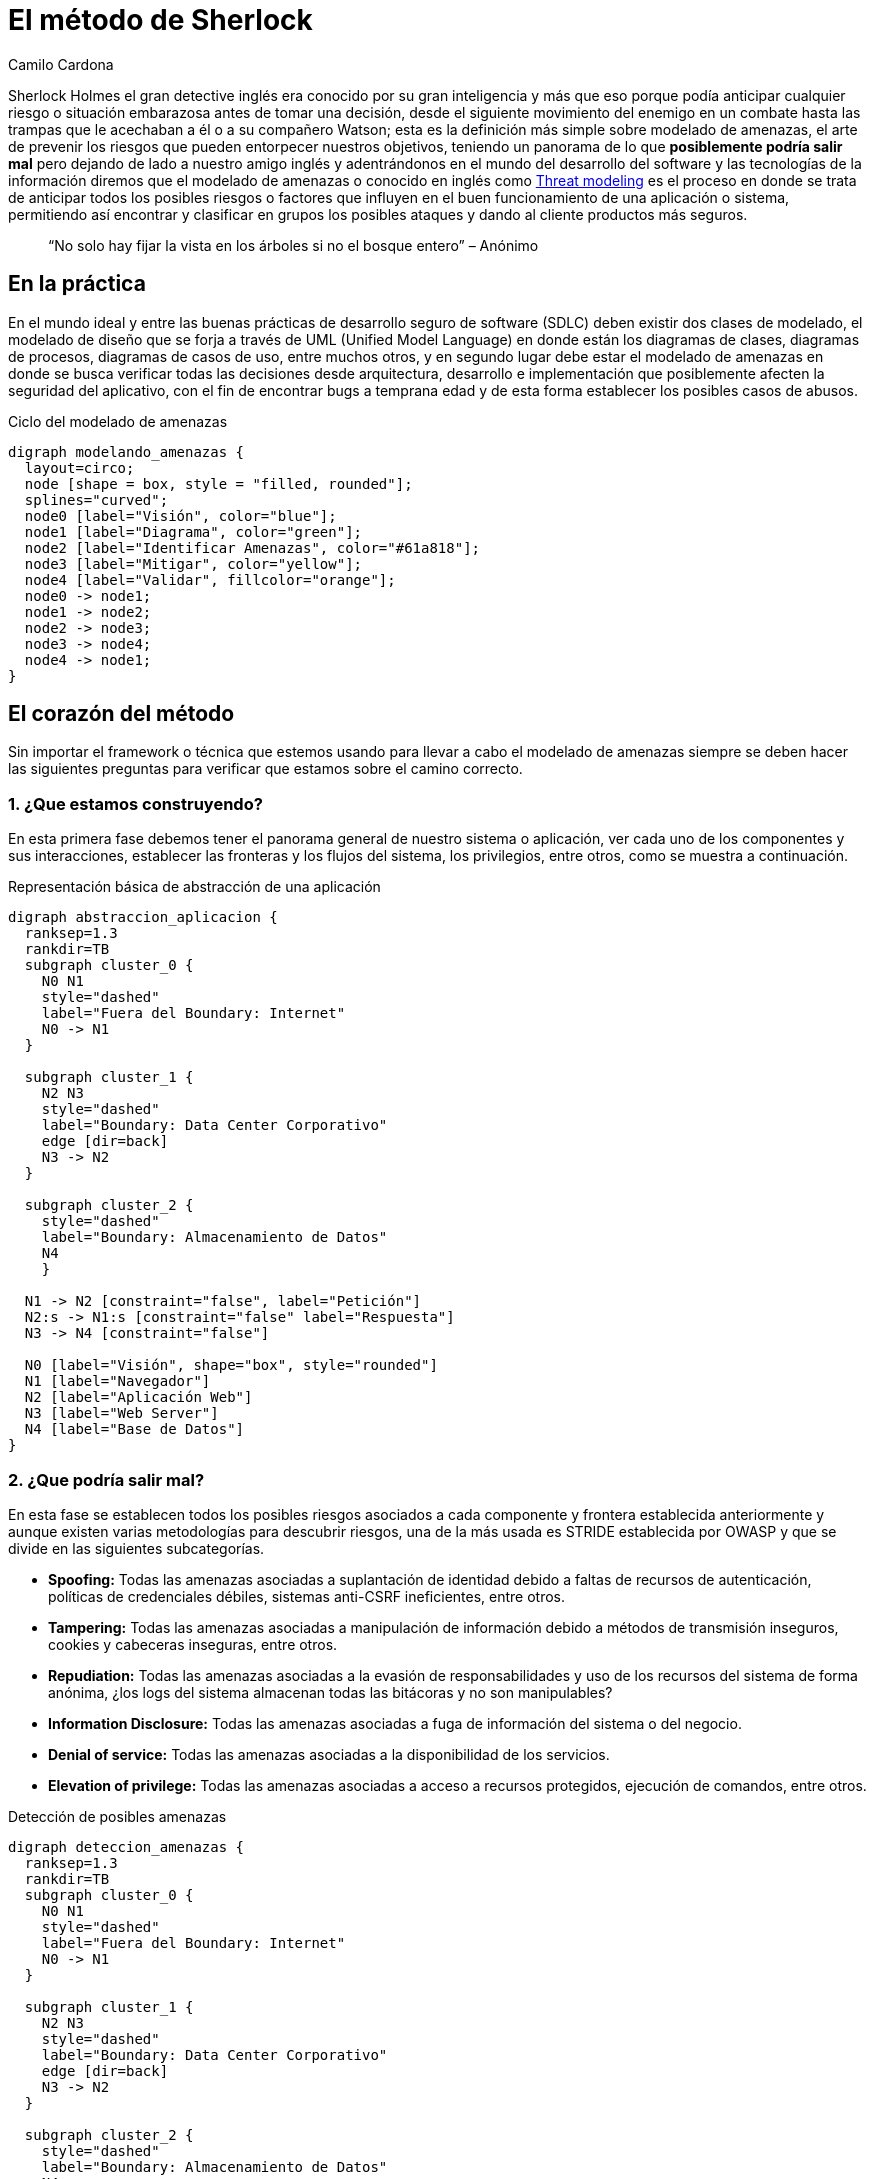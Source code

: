 :slug: metodo-sherlock/
:date: 2017-01-24
:category: ataques
:subtitle: Modelando amenazas
:tags: sdlc, modelar, amenaza, concientizar
:image: sherlock.png
:alt: Diagrama de bloques mostrando el proceso de modelado de amenazas
:description: Los métodos deductivos de Sherlock Holmes pueden ser aplicados en muchos campos, entre ellos, la seguridad informática. En este artículo realizaremos una introducción al modelado de amenazas, en donde, al igual que Sherlock, buscamos anticipar cualquier riesgo antes de tomar una desición.
:keywords: Seguridad, Modelado, Amenazas, Software, Riesgo, Ataque.
:author: Camilo Cardona
:writer: camiloc
:name: Camilo Cardona
:about1: Ingeniero de sistemas y computación, OSCP, OSWP
:about2: "No tengo talentos especiales, pero sí soy profundamente curioso" Albert Einstein
:figure-caption: Imagen

= El método de Sherlock

Sherlock Holmes el gran detective inglés era conocido por su gran inteligencia
y más que eso porque podía anticipar cualquier riesgo o situación embarazosa
antes de tomar una decisión, desde el siguiente movimiento del enemigo en un
combate hasta las trampas que le acechaban a él o a su compañero Watson; esta
es la definición más simple sobre modelado de amenazas, el arte de prevenir los
riesgos que pueden entorpecer nuestros objetivos, teniendo un panorama de lo que
*posiblemente podría salir mal* pero dejando de lado a nuestro amigo inglés y
adentrándonos en el mundo del desarrollo del software y las tecnologías de la
información diremos que el modelado de amenazas o conocido en inglés como
link:https://news.asis.io/sites/default/files/Threat%20Modeling.pdf[Threat modeling]
es el proceso en donde se trata de anticipar todos los posibles riesgos o
factores que influyen en el buen funcionamiento de una aplicación o sistema,
permitiendo así encontrar y clasificar en grupos los posibles ataques y dando
al cliente productos más seguros.

[quote]
“No solo hay fijar la vista en los árboles si no el bosque entero” – Anónimo

== En la práctica

En el mundo ideal y entre las buenas prácticas de desarrollo seguro de software
(SDLC) deben existir dos clases de modelado, el modelado de diseño que se forja
a través de UML (Unified Model Language) en donde están los diagramas de clases,
diagramas de procesos, diagramas de casos de uso, entre muchos otros, y en
segundo lugar debe estar el modelado de amenazas en donde se busca verificar
todas las decisiones desde arquitectura, desarrollo e implementación que
posiblemente afecten la seguridad del aplicativo, con el fin de encontrar bugs
a temprana edad y de esta forma establecer los posibles casos de abusos.

.Ciclo del modelado de amenazas
["graphviz", "diagram-amenazas.png"]
----
digraph modelando_amenazas {
  layout=circo;
  node [shape = box, style = "filled, rounded"];
  splines="curved";
  node0 [label="Visión", color="blue"];
  node1 [label="Diagrama", color="green"];
  node2 [label="Identificar Amenazas", color="#61a818"];
  node3 [label="Mitigar", color="yellow"];
  node4 [label="Validar", fillcolor="orange"];
  node0 -> node1;
  node1 -> node2;
  node2 -> node3;
  node3 -> node4;
  node4 -> node1;
}
----

== El corazón del método

Sin importar el framework o técnica que estemos usando para llevar a cabo el
modelado de amenazas siempre se deben hacer las siguientes preguntas para
verificar que estamos sobre el camino correcto.

=== 1. ¿Que estamos construyendo?

En esta primera fase debemos tener el panorama general de nuestro sistema o
aplicación, ver cada uno de los componentes y sus interacciones, establecer las
fronteras y los flujos del sistema, los privilegios, entre otros, como se
muestra a continuación.

.Representación básica de abstracción de una aplicación
["graphviz", "diagrama-abstraccion.png"]
----
digraph abstraccion_aplicacion {
  ranksep=1.3
  rankdir=TB
  subgraph cluster_0 {
    N0 N1
    style="dashed"
    label="Fuera del Boundary: Internet"
    N0 -> N1
  }

  subgraph cluster_1 {
    N2 N3
    style="dashed"
    label="Boundary: Data Center Corporativo"
    edge [dir=back]
    N3 -> N2
  }

  subgraph cluster_2 {
    style="dashed"
    label="Boundary: Almacenamiento de Datos"
    N4
    }

  N1 -> N2 [constraint="false", label="Petición"]
  N2:s -> N1:s [constraint="false" label="Respuesta"]
  N3 -> N4 [constraint="false"]

  N0 [label="Visión", shape="box", style="rounded"]
  N1 [label="Navegador"]
  N2 [label="Aplicación Web"]
  N3 [label="Web Server"]
  N4 [label="Base de Datos"]
}
----

=== 2. ¿Que podría salir mal?

En esta fase se establecen todos los posibles riesgos asociados a cada componente
y frontera establecida anteriormente y aunque existen varias metodologías para
descubrir riesgos, una de la más usada es STRIDE establecida por OWASP y que se
divide en las siguientes subcategorías.

* *Spoofing:* Todas las amenazas asociadas a suplantación de identidad debido a
faltas de recursos de autenticación, políticas de credenciales débiles,
sistemas anti-CSRF ineficientes, entre otros.
* *Tampering:* Todas las amenazas asociadas a manipulación de información debido a
métodos de transmisión inseguros, cookies y cabeceras inseguras, entre otros.
* *Repudiation:* Todas las amenazas asociadas a la evasión de responsabilidades y
uso de los recursos del sistema de forma anónima, ¿los logs del sistema
almacenan todas las bitácoras y no son manipulables?
* *Information Disclosure:* Todas las amenazas asociadas a fuga de información del
sistema o del negocio.
* *Denial of service:* Todas las amenazas asociadas a la disponibilidad de los
servicios.
* *Elevation of privilege:* Todas las amenazas asociadas a acceso a recursos
protegidos, ejecución de comandos, entre otros.

.Detección de posibles amenazas
["graphviz", "diagrama-deteccion.png"]
----
digraph deteccion_amenazas {
  ranksep=1.3
  rankdir=TB
  subgraph cluster_0 {
    N0 N1
    style="dashed"
    label="Fuera del Boundary: Internet"
    N0 -> N1
  }

  subgraph cluster_1 {
    N2 N3
    style="dashed"
    label="Boundary: Data Center Corporativo"
    edge [dir=back]
    N3 -> N2
  }

  subgraph cluster_2 {
    style="dashed"
    label="Boundary: Almacenamiento de Datos"
    N4
    }

  N1 -> N2 [constraint="false", label="Petición"]
  N1:ne -> N2 [constraint="false", label=<<font color="red">Peticiones Malformadas</font>>, color="red"]
  N2:s -> N1:s [constraint="false" label="Respuesta"]
  N3 -> N4 [constraint="false"]
  N2 -> N6 [dir=back, label=<<font color="red">Fallo<br/>Contraseña</font>>, color="red"]
  N2:e -> N6:e [dir=back, constraint="false", label=<<font color="red">Ataque<br/>Fuerza Bruta</font>>, color="red"]
  N3:se -> N4 [constraint="false", label=<<font color="red">Fallo en la Conexión</font>>, color="red"]
  N4 -> N5 [dir=back, label=<<font color="red">Manipulación<br/>de Logs</font>>, color="red"]

  N0 [label="Visión", shape="box", style="rounded"]
  N1 [label="Navegador"]
  N2 [label="Aplicación Web"]
  N3 [label="Web Server"]
  N4 [label="Base de Datos"]
  N5 [label="Logs del Sistema", shape="box", style="rounded", color="red"]
  N6   [label="Autenticación", shape="box", style="rounded", color="red"]
}
----

La anterior figura nos muestra un ejemplo básico de búsqueda y relación de
posibles amenazas con los componentes del sistema.

=== 3. ¿Que se debe hacer con esas cosas que pueden salir mal?

Luego de establecer el diagrama de riesgos el siguiente paso es gestionar las
estrategias y técnicas que se usarán para mitigar las amenazas, en la siguiente
tabla se ve un pequeño ejemplo de cómo posiblemente se puedan establecer
controles para la mitigación.

[cols="^2,^2,^2",options="header"]
|===
| Componente afectado | Estrategia de mitigación | Técnica de mitigación
| Fuga de información de los logs del sistema | Cifrado de información sensible | Uso de cifrado simétrico usando AES
| Manipulación de los logs | Principio del mínimo privilegio | Establecer los permisos sobre cada directorio y archivo.

|===

=== 4. ¿Se hizo un trabajo decente en el análisis?

El nivel de abstracción y detalle que se haya llevado en la primera fase es
esencial para un buen análisis, al igual que las estrategias y técnicas usadas
para encontrar y mitigar las amenazas, de esta segunda parte no profundizaremos
mucho pues el tema se puede extender, pero la retroalimentación es también una
fase importante para llevar a cabo un modelado de amenazas eficiente.

== Estrategias

Existen algunas técnicas que los expertos suelen usar para encontrar y establecer
posibles amenazas, entre ellas las más comunes son:

* Los 5 porque: Este método busca encontrar la causa de la causa por el cual
sucede un problema, aplicada a esta área los analistas se centran en
encontrar las amenazas y sus posibles causas.
* Diagrama de link:https://en.wikipedia.org/wiki/Ishikawa_diagram[Ishikawa]: Este método
busca encontrar la causa y efecto de un problema ayudando a establecer una posible
decisión.
* EoP game: Un juego creado por Microsoft en donde se buscan encontrar amenazas
de forma interactiva.
* Lluvia de ideas: Este método busca que todos los expertos en el área “piensen
como el atacante” y den ideas acerca de las posibles amenazas.
* Librería de ataques: Contempla listas con los posibles patrones de ataques.

[quote]
“El mejor ajedrecista es el que anticipa el movimiento de su rival”

Lo que se vio a lo largo de este post es una pequeña introducción al modelado
de amenazas, pues el proceso está conformado por otros sub-procesos,
estrategias, técnicas y herramientas que pueden extenderse en muchas páginas,
por el momento podemos concluir que este es un proceso fundamental en el
desarrollo seguro de software, aunque hay que tener claro que esta aplica a
varias áreas por no decir cualquiera, además que nos ofrece varios beneficios
entre ellos que nos deja ver un panorama general sobre los requisitos de
seguridad, nos permiten encontrar posibles fallos de manera temprana lo que
disminuye los costos del proyecto y por ultimo nos permiten entregar al cliente
productos de mayor calidad.
